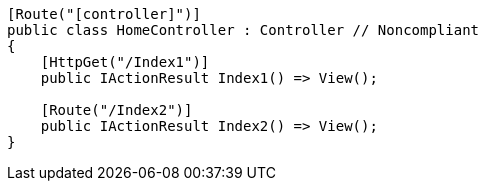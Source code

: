 [source,csharp,diff-id=1,diff-type=noncompliant]
----
[Route("[controller]")]
public class HomeController : Controller // Noncompliant
{
    [HttpGet("/Index1")]
    public IActionResult Index1() => View();

    [Route("/Index2")]
    public IActionResult Index2() => View(); 
}
----
